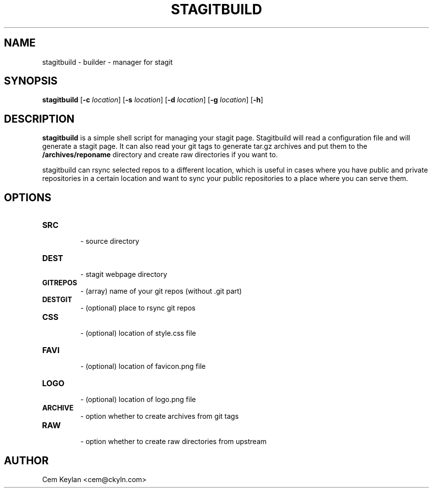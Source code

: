 .TH STAGITBUILD 1 stagitbuild\-VERSION
.SH NAME
stagitbuild \- builder - manager for stagit
.SH SYNOPSIS
.B stagitbuild
.RB [ \-c 
.IR location ]
.RB [ \-s
.IR location ]
.RB [ \-d
.IR location ]
.RB [ \-g
.IR location ]
.RB [ \-h ]
.SH DESCRIPTION
.B stagitbuild
is a simple shell script for managing your stagit page. Stagitbuild
will read a configuration file and will generate a stagit page. It can
also read your git tags to generate tar.gz archives and put them to the
.B /archives/reponame 
directory and create raw directories if you want to.

stagitbuild can rsync selected repos to a different location, which is useful in cases
where you have public and private repositories in a certain location and want
to sync your public repositories to a place where you can serve them.
.SH OPTIONS
.TP
.B SRC
    \- source directory
.TP
.B DEST
    \- stagit webpage directory
.TP
.B GITREPOS
    \- (array) name of your git repos (without .git part)
.TP
.B DESTGIT
    \- (optional) place to rsync git repos
.TP
.B CSS
    \- (optional) location of style.css file
.TP
.B FAVI
    \- (optional) location of favicon.png file
.TP
.B LOGO
    \- (optional) location of logo.png file
.TP
.B ARCHIVE
    \- option whether to create archives from git tags
.TP
.B RAW
    \- option whether to create raw directories from upstream
.SH AUTHOR
Cem Keylan <cem@ckyln.com>
